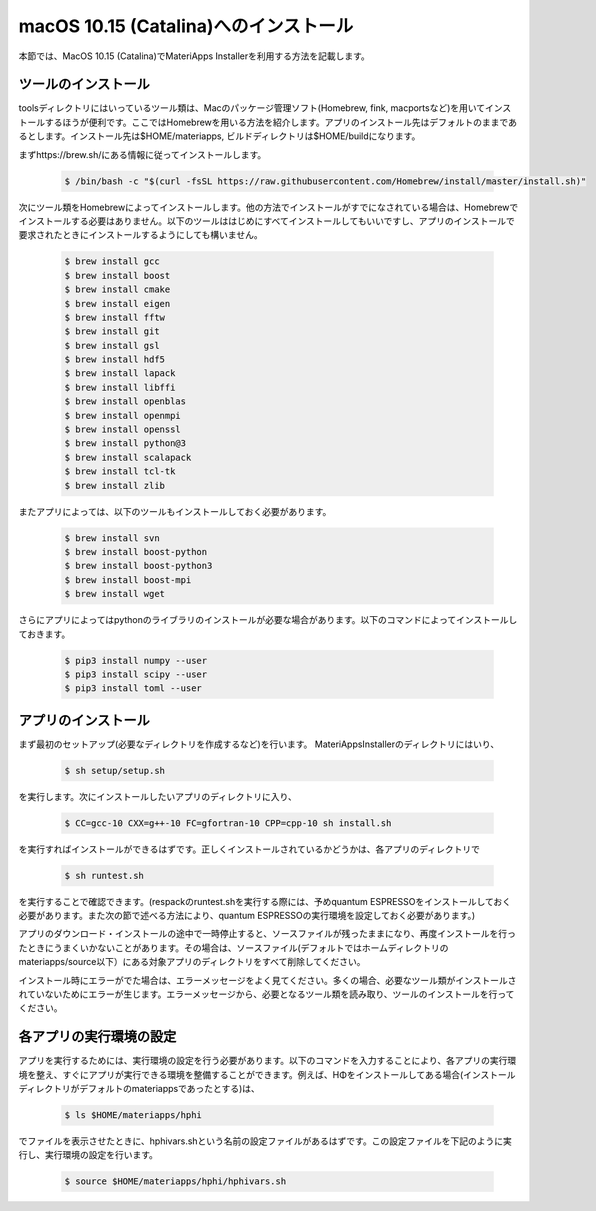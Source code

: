 macOS 10.15 (Catalina)へのインストール
------------------------------------------------------------

本節では、MacOS 10.15 (Catalina)でMateriApps Installerを利用する方法を記載します。

ツールのインストール
****************************

toolsディレクトリにはいっているツール類は、Macのパッケージ管理ソフト(Homebrew, fink, macportsなど)を用いてインストールするほうが便利です。ここではHomebrewを用いる方法を紹介します。アプリのインストール先はデフォルトのままであるとします。インストール先は$HOME/materiapps, ビルドディレクトリは$HOME/buildになります。

まずhttps://brew.sh/にある情報に従ってインストールします。

   .. raw:: html

      <div class="hcb_wrap">

   .. code:: prism

       $ /bin/bash -c "$(curl -fsSL https://raw.githubusercontent.com/Homebrew/install/master/install.sh)"

   .. raw:: html

      </div>

次にツール類をHomebrewによってインストールします。他の方法でインストールがすでになされている場合は、Homebrewでインストールする必要はありません。以下のツールははじめにすべてインストールしてもいいですし、アプリのインストールで要求されたときにインストールするようにしても構いません。

   .. raw:: html

      <div class="hcb_wrap">

   .. code:: prism

	$ brew install gcc
	$ brew install boost
	$ brew install cmake
	$ brew install eigen
	$ brew install fftw
	$ brew install git
	$ brew install gsl
	$ brew install hdf5
	$ brew install lapack
	$ brew install libffi
	$ brew install openblas
	$ brew install openmpi
	$ brew install openssl
	$ brew install python@3
	$ brew install scalapack
	$ brew install tcl-tk
	$ brew install zlib

   .. raw:: html

      </div>

またアプリによっては、以下のツールもインストールしておく必要があります。

   .. raw:: html

      <div class="hcb_wrap">

   .. code:: prism

	$ brew install svn
	$ brew install boost-python
	$ brew install boost-python3
	$ brew install boost-mpi
	$ brew install wget

   .. raw:: html

      </div>

さらにアプリによってはpythonのライブラリのインストールが必要な場合があります。以下のコマンドによってインストールしておきます。

   .. raw:: html

      <div class="hcb_wrap">

   .. code:: prism

	$ pip3 install numpy --user
	$ pip3 install scipy --user
	$ pip3 install toml --user

   .. raw:: html

      </div>

アプリのインストール
**************************

まず最初のセットアップ(必要なディレクトリを作成するなど)を行います。
MateriAppsInstallerのディレクトリにはいり、

   .. raw:: html

      <div class="hcb_wrap">

   .. code:: prism

	$ sh setup/setup.sh

   .. raw:: html

      </div>

を実行します。次にインストールしたいアプリのディレクトリに入り、

   .. raw:: html

      <div class="hcb_wrap">

   .. code:: prism

	$ CC=gcc-10 CXX=g++-10 FC=gfortran-10 CPP=cpp-10 sh install.sh

   .. raw:: html

      </div>

を実行すればインストールができるはずです。正しくインストールされているかどうかは、各アプリのディレクトリで

   .. raw:: html

      <div class="hcb_wrap">

   .. code:: prism

	$ sh runtest.sh

   .. raw:: html

      </div>

を実行することで確認できます。(respackのruntest.shを実行する際には、予めquantum ESPRESSOをインストールしておく必要があります。また次の節で述べる方法により、quantum ESPRESSOの実行環境を設定しておく必要があります。)

アプリのダウンロード・インストールの途中で一時停止すると、ソースファイルが残ったままになり、再度インストールを行ったときにうまくいかないことがあります。その場合は、ソースファイル(デフォルトではホームディレクトリのmateriapps/source以下）にある対象アプリのディレクトリをすべて削除してください。

インストール時にエラーがでた場合は、エラーメッセージをよく見てください。多くの場合、必要なツール類がインストールされていないためにエラーが生じます。エラーメッセージから、必要となるツール類を読み取り、ツールのインストールを行ってください。

各アプリの実行環境の設定
**************************

アプリを実行するためには、実行環境の設定を行う必要があります。以下のコマンドを入力することにより、各アプリの実行環境を整え、すぐにアプリが実行できる環境を整備することができます。例えば、HΦをインストールしてある場合(インストールディレクトリがデフォルトのmateriappsであったとする)は、

   .. raw:: html

      <div class="hcb_wrap">

   .. code:: prism

	$ ls $HOME/materiapps/hphi

   .. raw:: html

      </div>

でファイルを表示させたときに、hphivars.shという名前の設定ファイルがあるはずです。この設定ファイルを下記のように実行し、実行環境の設定を行います。

   .. raw:: html

      <div class="hcb_wrap">

   .. code:: prism

	$ source $HOME/materiapps/hphi/hphivars.sh

   .. raw:: html

      </div>
